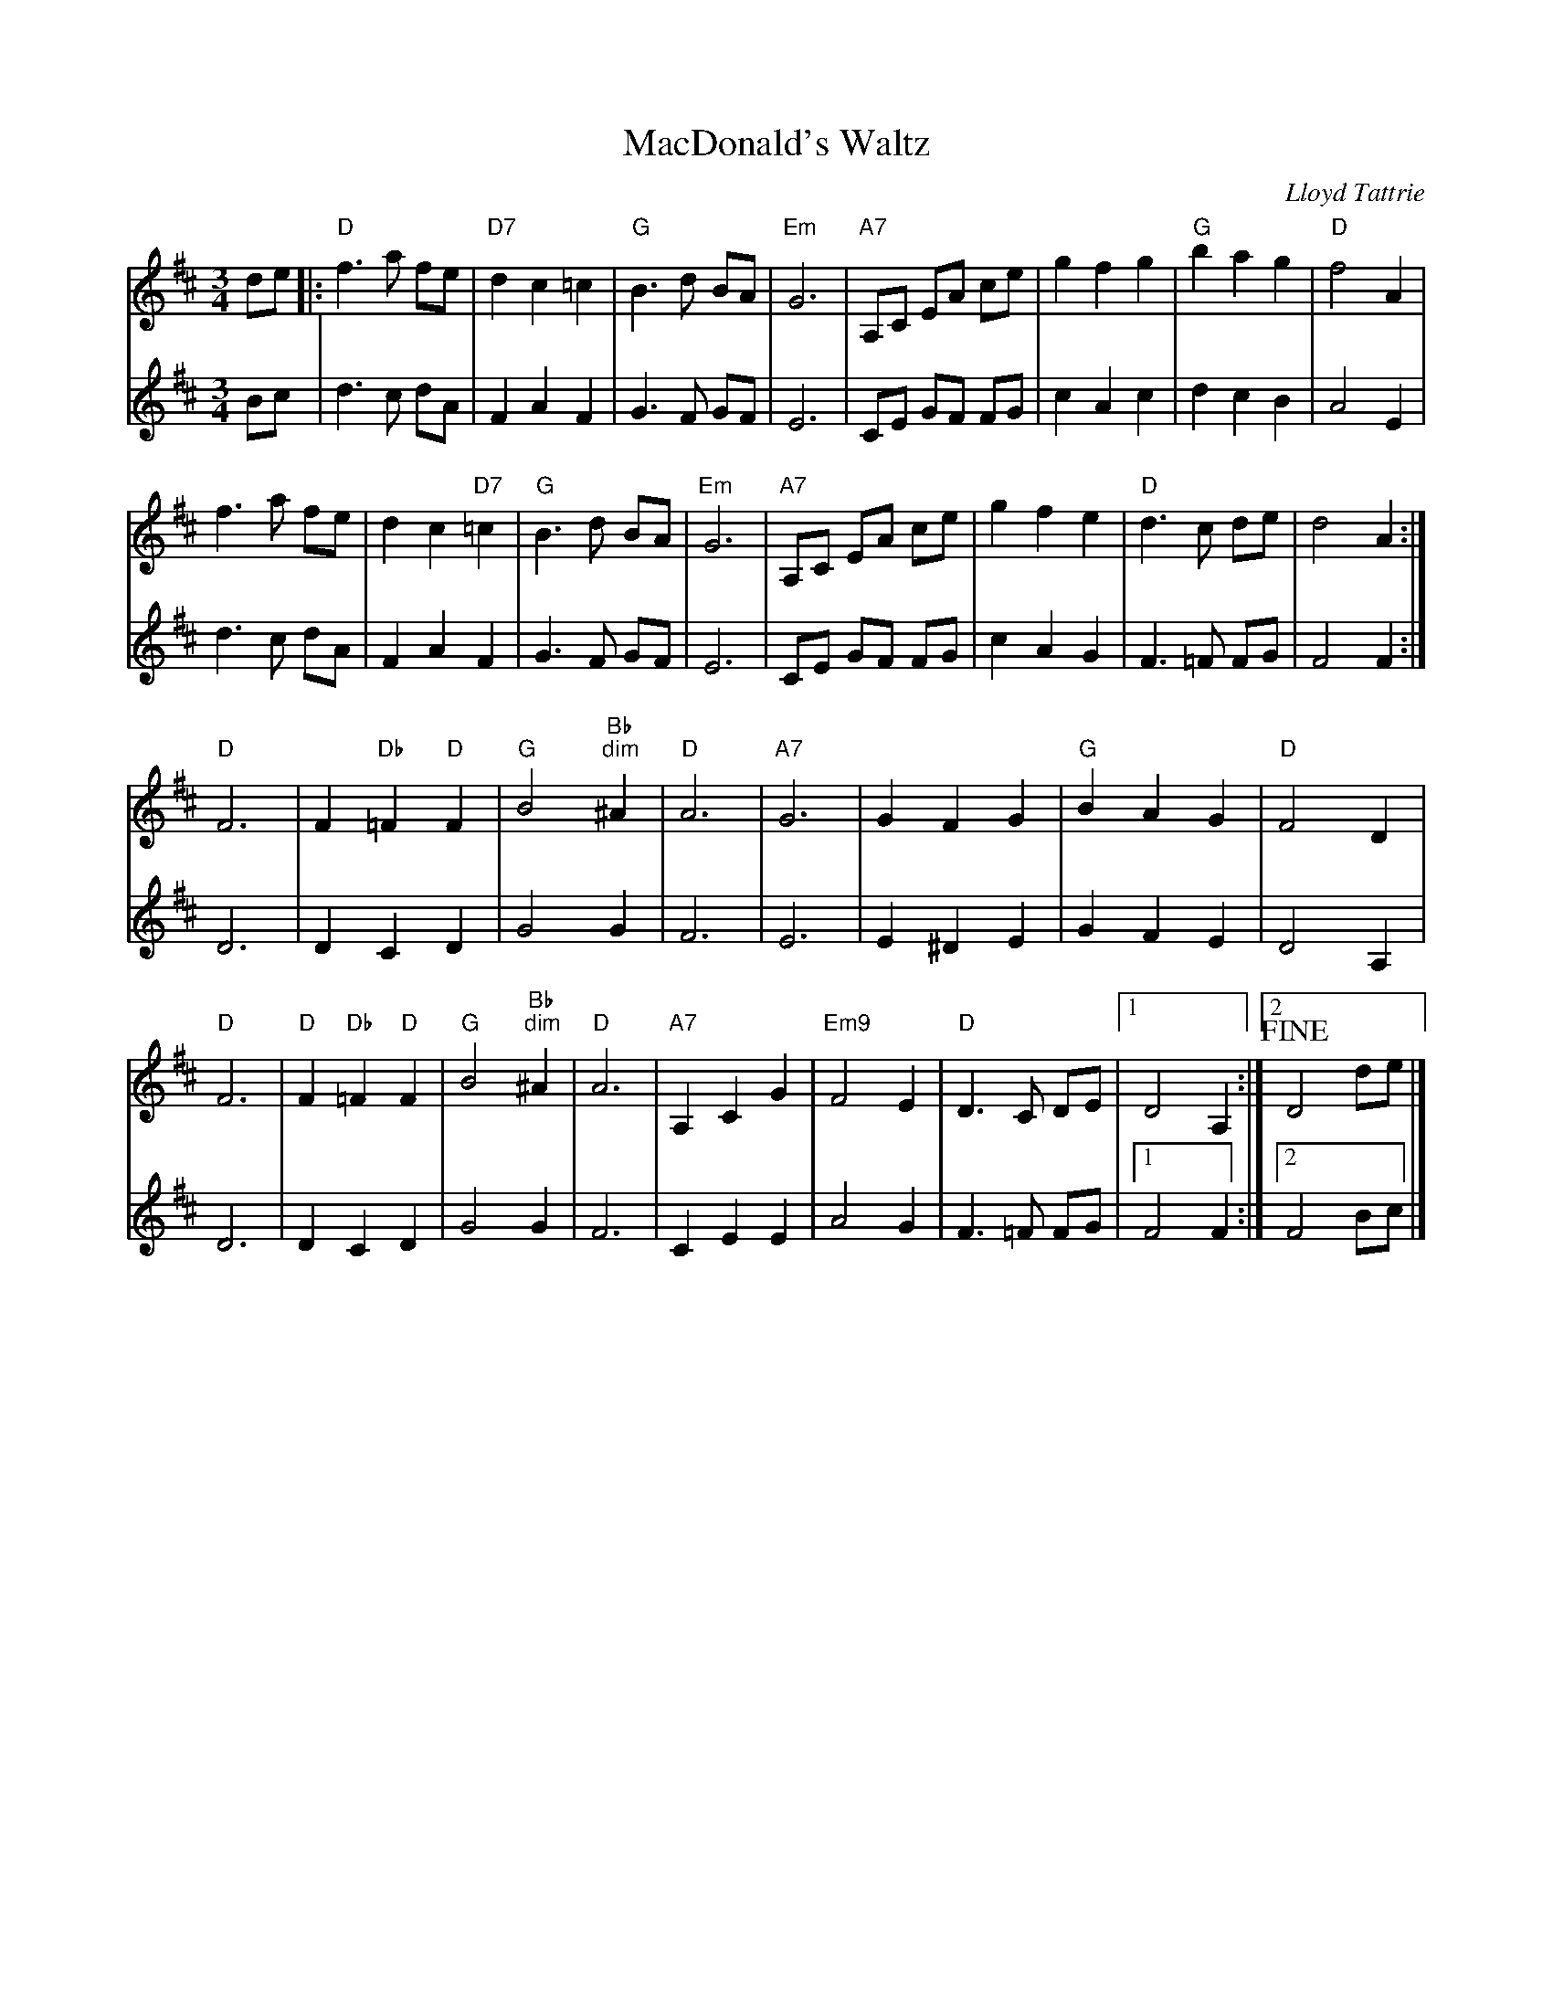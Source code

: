 X: 1
T: MacDonald's Waltz
C: Lloyd Tattrie
M:3/4
R:waltz
L:1/8
Z:Alf Warnock - alf0@rogers.com
K:D
V:1
de|:"D"f3a fe|"D7"d2 c2 =c2| "G"B3d BA|"Em"G6|\
"A7"A,C EA ce|g2 f2 g2| "G"b2 a2 g2| "D"f4 A2|
f3a fe|d2 c2 "D7"=c2| "G"B3d BA|"Em"G6|\
"A7"A,C EA ce|g2 f2 e2| "D"d3c de|d4 A2:|
"D"F6| F2 "Db"=F2 "D"F2| "G"B4 "Bb""dim"^A2| "D"A6|\
"A7"G6| G2 F2 G2| "G"B2 A2 G2| "D"F4 D2|
"D"F6| "D"F2 "Db"=F2 "D"F2| "G"B4 "Bb""dim"^A2| "D"A6|\
"A7"A,2 C2 G2| "Em9"F4 E2| "D"D3C DE|[1 D4 A,2:|[2 !fine!D4 de|]
V:2
Bc|d3c dA|F2 A2 F2|G3F GF|E6|
CE GF FG|c2 A2 c2|d2 c2 B2|A4 E2|
d3c dA|F2 A2 F2|G3F GF|E6|
CE GF FG|c2 A2 G2|F3=F FG|F4 F2:|
D6|D2 C2 D2|G4 G2|F6|
E6|E2 ^D2 E2|G2 F2 E2|D4 A,2|
D6|D2 C2 D2|G4 G2|F6|
C2 E2 E2|A4 G2|F3=F FG|[1 F4 F2:|[2 F4 Bc|]

X: 2
T: Rock Valley Jig
C:John Burt
M:6/8
R:jig
L:1/8
Z:Alf Warnock - alf0@rogers.com
K:C
(3G,/A,/B,/|\
"C"C2E GFE|"Dm"D2E F2A|"G7"GAG GBd|"C"cBc AGE|
"C"C2E GFE|"Dm"D2E F2A|"G7"GAG GBd|"C"c3 c2:|
e|"C"gag gag|"Am"ecc cBA|"C"Gcc cBc|"G7"ed^c d2e|
"C"gag gag|"Am"ecc cBA|"Dm"GAc "G7"Bcd|"C"c3 c2:|

X: 3
T: Jimmy's Favourite
C:Jim Magill
M:6/8
R:jig
L:1/8
Z:Alf Warnock - alf0@rogers.com
K:G
d|"G"gbg gdB|G2G GAB|"C"cdc cBA|"Am"E3 E2g|"D7"fgf fed|
faf f2e|[1 ded ded|"G"B3 B2:|[2 ded def|"G"g3 g2||
D|"G"GAG GDB,|GDB, GDB,|GAG GAB|"C"c3 c2A|
"D7"FGF FED|FED FED|FGA cBA|"G"G3 G2:|

X: 4
T: Gasp\'e Reel
M:4/4
R:reel
L:1/8
Z:Alf Warnock - alf0@rogers.com
K:D
|: "D"f2ef e2dB|AFAF B2A2|"A7"g2fg f2ed|BABc B/2c/2BA2|
"D"f2ef e2dB|AFAF B2A2|"A7"g2fg f2ed|B2c2 "D"d4:|
|:"A7"e2f2 gfe2|"D"f2g2 a4| "A7"e2f2 gfed|"G"B2c2 "A7"B/2c/2BA2|
"A7"e2f2 gfe2|"D"f2g2 a4| "A7"e2f2 gfed|B2c2 "D"d4:|

X: 5
T:Le Reel Des Jeunes Mari\'es
R:reel
M:4/4
L:1/8
K:D
"D"D2FA FAde|fafd A2f2|"A"gfed "A7"cABc|"D"dcde fedA|
D2FA FAde|fafd A2f2|"A"gfed "A7"cABc|"D"d2f2 d2A2:|
|:a2fd Adfa|"A"gecB Acef|g2ec "A7"Aceg|"D"fedf "A7"eAdf|
"D"a2fd Adfa|"A"gecB Acef|g2ec "A7"Aceg|[1 "A7"fdec "D"d2A2:|[2 "A7"fdec "D"d4|]

X: 6
T: Reel de Sherbrooke
M:4/4
R:reel
L:1/8
Z:Alf Warnock - alf0@rogers.com
K:G
%%text play twice then coda
|: "G"[B2D2G,2g2]fe dcBA|GBDG B2AG|"D7"FADF AcBA|"G"GBDG B2z2|
"G"[B2D2G,2g2]fe dcBA|GBDG B2AG|"D7"FGAB cdef|"G"gagf g2z2:|
"D"AAFA d3/2d/2|ffdf a3/2b/2|"A7"a2g2 e2^c2|"D"b2a2 f2d2|
AAFA d3/2d/2|ffdf a3/2b/2|"A7"a2g2 e2^c2|"D"d^cde d2z2:|
!coda![G,2D2B2g2]fe dcBA|GBDG B2AG|FADF AcBA|GFED CB,A,G,|
[B2D2G,2g2]fe dcBA|GBDG B2AG|FGAB cdef|.g2z2[G,2D2B2g2]|

X: 7
T:Goldenrod Jig
R:jig
C:Wilfred S. Gillis
Z:added by Alf Warnock - alf0@rogers.com - www.alfwarnock.info/alfs
K:D
g|"D"f3 fce|dAF DFA|"Bm"dcd bfa|"Em"g3 e2f|
"A7"g3 gec|Ace gfg|fce dAG|"D"F3 FAd|
"D"f3 fce|dAF DFA|"Bm"dcd bfa|"Em"g3 Bcd|
"A7"e3 edf|eBd c2B|Ace gfe|"D"d3 F2G||
"D"A3 AFA|dfd AFG|AFA ded|"A7"c3 E2F|
"G"G3 GFG|"Em"e2f e2d|"A7"cBc dAG|"D"F3 DFG|
"D"A3 AFA|dfd [A2A2]F|"D7"DFA dA=c|"G"B3 GBc|
d3 dcB|"D"Adf a2f|"A7"gec ABc|"D"d3 !fine!deg|]

X: 8
T: Father John Angus Rankin Reel
C:Jerry Holland
M:4/4
R:reel
L:1/8
Z:Alf Warnock - alf0@rogers.com
K:D
C|"Bm"B,2BA BdcB|"A"cAeA cAAC|"Bm"B,2BA BdcB|"A"cfec "Bm"dBBC|
"Bm"B,2BA BdcB|"A"cAeA cAAe|"Bm"fedc dcBA|"A"FDEC "Bm"DB,B,:|
g|"D"f2df afdf|"A"cAeA cAAg|"D"f2df afdf|"A"cAec "Bm"dBBg|
"D"f2df afdf|"A"A/2A/2AcA eAce|"Bm"fedc dcBA O|"A"FDEC "Bm"DB,B,:|O"A"FDEC "Bm"B,2|]

X: 9
T: Rannie MacLellan
C: Brenda Stubbert
M:4/4
R:reel
L:1/8
Z:Alf Warnock - alf0@rogers.com
K:D
fe|"D"dBAd BAFD|"Em"E2FE DB,B,D|"D"A,B,DE "Bm"F2ED|"Em"EBBA B2Bc|
"D"defe dBAF|"Em"E2FE DB,B,D|"D"A,B,DE F2dB|"A"AFEF "D"D2:|
FG|"D"Addc d2cA|"Em"Beed e2de|"D"f2af "Em"egfe|"D"dBAd "A"FEEF|
"D"Dddc d2cA|"Em"Beed e2de|"D"f2af "Em"egfe|"A"dBAF "D"D2:|

X: 10
T: The Crooked Stovepipe
M:4/4
R:reel
L:1/8
Z:Alf Warnock - alf0@rogers.com
K:G
D2|:"G"G2B2 BcdB|G2B2 BcdB|G2B2 e2B2|"Am"d2c2 c3A|
"D7"F2A2 ABcA|F2A2 ABcd|[1 e2d2 e2d2|"G"B4 B3A:|[2 e2d2 e2f2|"G"g4 g2a2||
"G"b4 b2a2|g3g g2f2|"C"e2e2 f2g2|"Am"a4 a2b2|
"D7"c'4 c'2a2|f3g f2e2|d2^d2 e2f2|[1 "G"g2f2 g2a2:|[2 "G"g4 !fine!g2BA|

X: 11
T: Golden Slippers
M:4/4
R:reel
L:1/8
Z:Alf Warnock - alf0@rogers.com
K:D
de|"D"f2f2 fede|f2f2 f2de|f2f2 g2f2|"A"f2e2 e2cd|e2e2 edcd|
e2e2 e2cd|[1 e2g2 f2e2|"D"e2d2 d2de|[2 e2g2 f2e2|"D"e2d2 d2cB||
|:A6d2|fgfe d2c2|"G"B6d2|gagf e2d2|"A"c3c c2d2|
[1 e4 egfe|"D"d3c d2e2|f2d2 c2B2:|[2 e4 g4| "D"f3g f2e2|d4 d2de|]


X: 12
T: Little Judique Reel
M:4/4
R:reel
L:1/8
Z:Alf Warnock - alf0@rogers.com
K:D
f>g|"D"a^gab a2f2|d2A2 d2f2|a^gab a2f2|d4 d2e>f|
"A7"gfga g2e2|c2A2 c2e2|gfga g2e2|c4 c2f>g|
"D"a^gab a2f2|d2A2 d2f2|a^gab a2f2|d4 d2g>a|
"G"b2gb "D"a2fa|"G"g2eg "D"f2df|"A"cAce a2c2O|"D"d4 d2c>d||
K:A
"A"e4 e3f|e2c2 B2A2|"D"a^gab a2f2|"A"e4 e2 f>g|"D"a^gab a2f2|
"A"e2c2 a3f|[1 e2c2 (3BcB A2|"E7"B4 B2c>d:|[2 e2c2 "E7"(3BcBc2|"A"A4 A2|]
OdBAF HD2|]

X: 13
T: Mrs MacLeod of Raasay
C: Sir Alexander MacDonald
M:4/4
R:reel
L:1/8
Z:Alf Warnock - alf0@rogers.com
K:A
cB|"A"A2a2 fefa|c/2c/2c cB c2cB|A2a2 fefa|"Bm"B/2B/2B BA "E7"BdcB|
"A"A2a2 fefa|c/2c/2c cB c2ce|"D"f2fg "Bm"fefg|"E7"afec Bd:|
cB|"A"ABcd eccA|c/2c/2c cB c2cB|ABcd eccA|"E7"B/2B/2B BA B2cB|
"A"ABcd eccA|c/2c/2c cB c2ce|"D"f2fg "Bm"fefg|"E7"afec B2:|

X: 14
T: Road to Fort Coulonge
C: Reg Hill
M:6/8
R:jig
L:1/8
Z:Alf Warnock - alf0@rogers.com
K:G
G>E|"G"DEF GAB|def g2e|ded cBA|"D7"F3 F2E|
DE=F ^FAB|de=f ^f2e|ded cBA|"G"B3 B2D|
"G"DEF GAB|def g2e|ded dcB|"C"c3 c2B|
ceg gec|"G"Bdg gdB|"D7"ABA DEF|"G"G3 !fine!G2E|]
K:D
"D"DCD FDF|AFA dcd|Adf fed|"A7"c3 c2B|
ABA GAG|EGE C2B,|A,CE GFE|"D"F3 F2E|
"D"DCD FDF|AFA dcd|Adf fed|"G"B3 B2^A|
Bdg gdB|"D"Adf fed|"A7"cec ABc|"D"d3 "DC al""Fine"z||

X: 15
T:Murray River Jig
R:jig
C: Graham Townsend
M:6/8
L:1/8
K:A
u (A/B/)|vc2c cBA|E3 E2 A/B/|c2c dcB|F3 F2 B/c/|d2d dcB|
g3 g2f|[1 fee e^de|fed c2:|[2 efe dcB|A3 !fine!A2||
|: E/D/|CA,A, A,CE|D=G,G, G,2B,|A,CE AGA|BEE E2D|
CA,A, A,CE|D=G,G, G,2F|EAA GAB|cAA A2:|

X: 16
T: Wild Rose of the Mountain
C:J.M Mason
M:3/4
R:waltz
L:1/8
Z:Alf Warnock - alf0@rogers.com
Z: Harmony by Jerry G. Pizzarello
K:G
V:1
D2| "G"G4 D2| "D"A4 D2| "G"B3c d2| "C"e3f g2| "G"d3e d2| "Em"B4 G2| "A7"A6-|"D7"A4 D2|
"G"G4 D2| "D"A4 D2| "G"B3c d2| "C"e3f g2| "G"d3B G2| "D"A4 B2| "G"G6-|G4 :|
"G"dB3 d2| "Am"dc3 d2| "D7"f4 {gf}ef|"G"g4 d2| "C"e3f g2| "G"d4 B2| "Am"A6-|"D7"A4 d2|
"G"dB3 d2| "Am"dc3 d2| "D7"f4 {gf}ef| "G"g4 fe|"G"d3B G2| "D7"A4 B2| "G"G6-|G4 d2|
"G"dB3 d2| "Am"dc3 d2| "D7"f4 {gf}ef|"G"g4 fe|"G"d4 e2| "Bm"d4 B2| "Am"A6-|"D7"A4 GF|
"C"E3F G2| "D7"F3G A2| "rit...""G"B3c d2| "C"e3f Hg2| "a tempo""G"d3B G2| "D7"A4 B2| "G"G6-|G6|]
V:2
A,2|B,4 B,2|C4 C2|G,3A, B,2|C3D E2|B,3C B,2|G,4 B,2|A,2 B,2 ^C2|D2 C2 A,2|
B,4 B,2|C4 C2|G,3A, B,2|C3D E2|B,3D B,2|C4 D2|B,2 C2 A,2|B,4 :|
BG3 B2|BA3 B2|c4 {dc}Ac|B4 B2|c3d e2|B4 G2|E2 F2 G2|F4 B2|
BG3 B2|BA3 B2|c4 {dc}Ac|B6|B3G B,2|C4 D2|B,2 C2 A,2|B,4 B2|
BG3 B2|BA3 B2|c4 {dc}Ac|B6|B4 c2|B4 G2|E2 F2 G2|F4 ED|
C3D E2|D3E F2|"rit..."G3A B2|c3d He2|"a tempo"B3G B,2|C4 D2|B,2 C2 B,2|B,4|]

X: 17
T:Governor General's Waltz
C:Ned Landry (1992)
M:3/4
R:waltz
L:1/8
Z:Alf Warnock - alf0@rogers.com
K:C
E3/2G/2|"C"c2 BB c2|E2 G2 c2|"Dm"d3e d2|A4 (3d^cc|"G7"B3c (3BcA|G4 D3/2E/2|"F"F2 GG F2|"C"E4 E3/2G/2|
c2 BB c2|E2 G2 c2|"Dm"d3e d2|A4 (3d^cc|"G7"B3c (3BcA|G4 D3/2E/2|"F"F2 (3EFE D2|"C"C4:|
E3/2G/2|"C"c2 c2 E3/2G/2|c2 c2 E3/2G/2|c2 d2 c2|"G7"B3c (3BcA|G2 B2 d2|"Dm"f3e f2|"F"a2 g2 f2|"C"e4 E3/2G/2|
c2 c2 E3/2G/2|c2 c2 E3/2G/2|c2 d2 c2|"F"A4 A3/2c/2|"G7"B3c (3BcA|G4 D3/2E/2|"F"F2 EE D2|"C"C4:|
%%text Harmony
G,3/2C/2|E2 EE E2|G,2 E2 E2|F3G F2|F4 A2|F3G D2|B,4 B,3/2G,/2|A,2 CB, A,2|G,4 G,3/2C/2|
E2 EE E2|G,2 E2 E2|F3G F2|F4 A2|F3G D2|B,4 B,3/2G,/2|A,2 C2 B,2|G,4:|
G,>C|E2 E2 C3/2E/2|E2 E2 C3/2E/2|E2 G2 E2|F3G D2|B,2 D2 F2|A3G A2|c2 c2 A2|G4 C3/2E/2|
E2 E2 C3/2E/2|E2 E2 C3/2E/2|E2 G2 E2|F4 F3/2A/2|F3G D2|B,4 B,3/2G,/2|A,2 A,A, B,2|G,4:|

X: 18
T: Peekaboo Waltz
M:3/4
R:waltz
L:1/8
Z:Alf Warnock - alf0@rogers.com
K:D
FG|:"D"A2 f2 e2| "G"d2 c2 "F""dim"B2| "D"A2 F2 B2| A4 FG|\
"D"A2 f2 e2| "G"d2 c2 "F""dim"d2| "A7"e4 ef|"A7"e4 FG|
"D"A2 f2 e2| "G"d2 c2 "F""dim"B2| "D"A2 F2 B2| A4 A2|\
"G"B2 g2 f2| "A7"e2 B2 c2| "D"d2 f2 e2| d4 FG:|
"D"A4 f2| A4 A2| "G"B4 g2| B4 B2|\
"A7"c4 c2| "Fdim"B2 c2 B2| "D"A2 F2 B2| A4 FG|
"D"A4 f2| A4 A2| "G"B4 g2| "E7"B4 B2|\
"A7"c2 B2 A2| g2 f2 e2O| "D"d3c de|d4 FG:|
O|d2A2F2|D6|]
%%text Harmony - Eric Dunn
DE|F2 A2 A2|G4 =F2|F2 D2 G2|F4 DE|\
F2 A2 A2|B2 A2 ^G2|G4 G2|G4 DE|
F2 A2 A2|G4 =F2|F2 D2 G2|F4 F2|\
G2 B2 A2|G2 E2 G2|F4 G2|F4 DE:|
F4 D2|F4 F2|D4 G2|G4 G2|\
A4 A2|=F2 ^G2 =F2|^F4 F2|F4 A,2|
F4 F2|F4 F2|G4 G2|^G4 G2|\
=G2 G2 E2|A2 B2 c2O|F3E AG|F4 DE:|
O|D2G2E2|F6|]

X: 19
T: Smile the While
T: 'Til we meet again
M:3/4
R:waltz
L:1/8
Z:added by Alf warnock alf0@rogers.com
K:D
"D"f4 d2| A4 f2| "A7"e3^d e=d|c6|\
e4 c2| A4 g2| "D"f3=f ^fe|d6|
"G"d4 c2| B4 d2| "D"A4 d2| f6|\
"E7"f4 e2| d4 B2| "A7"c4 d2| e4 "Fdim"=f2|
"D"f4 d2| A4 f2| "A7"e3^d e=d|c6|\
e4 c2| A4 g2| "D"f3=f ^fe|d6|
"G"d4 c2| B4 d2| "D"A4 d2| f6|\
"E7"e4 B2| "A7"c4 A2O| "D" d2 c2 B2| "A7"AB cd e=f!D.C.!|]
O|((3dcd)(A2F2)|H[D6A6]|]
%%text Harmony - E. Fraser
"D"d4 A2| F4 d2| "A7"c3=c ^cB|A6|\
c4 A2| c4 e2| "D"d3c dA|F6|
"G"B4 A2| G4 =F2| "D"^F4 G2| A6|\
"E7"^G4 F2| ^G4 E2| "A7"A4 B2| c4 "Fdim"c2|
"D"d4 A2| F4 d2| "A7"c3=c ^cB|A6|\
c4 A2| c4 e2| "D"d3c dA|F6|
"G"B4 A2| G4 =F2| "D"^F4 G2| A6|\
"E7"^G4 G2| "A7"A4 c2O| "D"B2 A2 G2| "A7"FG AB cA!D.C.!|]
O|((3FAF) (f2e2)|H[A6D6]|]

X: 20
T:Yellow Wattle, The
R:jig
M:6/8
L:1/8
Z:added by Alf warnock alf0@rogers.com
Z:version played for me by Greg T. Brown
K:Dmix
dcA AGE|ABA ABc|dcA ABc|dcA GED|
dcA AGE|ABA ~E3|DED c2e|dcA GED:|
~d3 ~c3|AdB ~c3|Add cde|dcA GED|
~d3 ~c3|cdd d2c|ABA ABc|dcA GED:|

X: 21
T: Thrush In The Bush
C: Josephine Keegan
M: 6/8
L: 1/8
R: jig
K: G
D|:GBG DB,G,|GBd gdB|AEE cEE|AcB AGE|
DB,D GBd|gfg dcB|ABc dcA| AGF G2:|
C|:B,DG Bdf|gfg dcB|AEE cEE|AcB AGE|DB,D GBd|
gfg dcB|[1 ABc dcA| AGF G2:|[2 dbd cac|BAF G2|]

X: 22
T:Dancing Eyes
R:jig
C:Sean Ryan
S: Seamus Connolly
M:6/8
L:1/8
K:G
G,B,D GBd|cAA BAG|AFD fed|cAG FDC|
B,2D GBd|cAG FGA|d^cd fed|cAF G2:||
D|GBd gag|f/g/ag fdc|B2d cAA|BAG AFD|
GBd gag|f/g/ag fdc|B2d cAF|AGF G2:||

X: 23
T: Rippling Water Jig
M:6/8
R:jig
L:1/8
Z:Alf Warnock - alf0@rogers.com
K:E
g3/4a/4|:"E"b2e g2e|gbe g2e|"B7"Bdf agf|"E"ega b2g/2a/2|
b2e g2e|gbe g2e|"B7"Bdf agf|[1 "E"eee e3:|[2 "E"eee e2 (3e/f/g/|
"A"agb agf|edf ecA|"E7"=dBG EGB|"A"fec A2 (3e/f/g/|
"A"agb agf|edf ecA|"E7"gfe =dcB|"A"A6:|

X: 24
T:Blacksmith Reel
T:Connie O'Connell's
S:Kevin Burke Tutor VCR
Z:Alf.warnock@rogers.com
L:1/8
M:4/4
R:reel
K:D
d2 fd Adfd|d2 fa gece|d2 fd Adfd|[1 eA (3Bcd egfe:|[2 eA (3Bcd ef (3gfe|
|:a3 b afdf|a2 fd ef (3gfe|a3 b afdf|eA (3Bcd ef (3gfe|
a3 b afdf|a2 fd ef (3gfe|afge fdec|ABcd egfe:|

X: 25
T: The High Drive
C:Gordon Duncan
R:reel
M:4/4
L:1/8
K:D
d3 e fedA | B/B/B gB BAGB | GA A/A/A fedf | eA A/A/A afge |
d3 e fedA | B/B/B gB BAGB | GA A/A/A fedf | edce d4 :|
|: a3 g ad d/d/d | AB (3BBB gBdB | GA A/A/A fedf | eA A/A/A efge |
a3 g ad d/d/d | AB B/B/B gBdB | GA A/A/A fedf | edce d4 :|


X: 26
T:Boo Baby's Lullaby
C: Jerry Holland
R:waltz
M:3/4
D:Spring the summer long - Aly Bain & Phil Cunningham
L:1/8
K:D
%%text Intro
F GA|"Em9"B2A2F2|"A7"E2D3E|"Bm"F6-|F3F GA|"Em9"B2A2F2|"A7"E2D3E|"D"D6|D3|
P:A
|:Ade|"D"f2 a3f|"A7"e3A fe|"Bm"d2 B2Bd|"F#m"B A3-AF|
"G"G2 B2 d2| "A7"e2 d2 ed|"D"f a3 (3faf|"A7"e3A de|
"D"f a3 (3faf|"A7"e3A fe|"Bm"d2 B2Bd|"F#m"B2 A3F|
"G"G B3 Bd| "A7"e2 f2 e2| "D"d4-de|d3:|
P:B
F GA|"G"B2 c2 d2| "A11"ed3 ed| "D"f3g fd|A3G FA|
"G"B2 c2 d2| "A7"e2 d2 ed|"D"fa3 (3faf|"A7"e3G FA|
"G"B2 c2 d2| "A11"ed3 ed| "D"f3g fd|A3G FA|
"G"B2 c2 d2| "A7"e2 f2 e2| "D"d4-de|d3|]
%%text Play intro as ending and after B part

X: 27
T:Scartaglen Polka
R:polka
M:2/4
L:1/16
S:Matt Cranitch Book
Z:Added by alf.warnock@rogers.com
K:D
B|"D"A2F2 A4|"G"B2G2 B4|"A"c2A2 B2cd|"D"e2d2 "G"BcdB|
"D"A2F2 A4|"G"B2G2 B4|"A"c2A2 ABcd|"D"e2d2 d4:|
B|"D"A2d2 f4|"A"f2e2 e4|e2f2 g2a2|"G"b2a2 "D"a3f|
e2f2 g2ag|"A"f2e2 e3f|e2f2 g2Bc|"D"e2d2 d3:|

X: 28
T: The Crooked Stovepipe
M:4/4
R:reel
L:1/8
Z:Alf Warnock - alf0@rogers.com
Z: a different version
K:G
dB|:G2B2 BcdB|G2B2 B2dB|G2B2 e2Bc|d2c2 cdcA|
F2A2 ABcA|F2A2 A2 [1dd| d2^cd e2d2|B4 B2dB:|[2 A/B/c/d/|ddd2 e2f2|g4 g2a2||
b3b b2a2|g4 g2 (3fgf|e2 d2 (3cdc B2|A4 f2g2|
a2a2 abag|f2d2 f3e|d2^cd e2d2| B4 g2a2||
a2b2 b2a2|g4 g2 (3fgf|e2d2 (3cdc B2|A4 f2g2|
a2a2 abag|f2d2 f3e|d2B2 cB A2| G4 G2|]


X: 29
T:New Roundabout, The
R:polka
C:Dave Hennessy
Z:Alf Warnock - alf0@rogers.com
M:2/4
L:1/8
S: Gerry O'Connor. Swannanoa 2008
K:G
D|GA Bc|d>e dB|c2 BA|GB DD|GA Bc|d>e dB|c2 BA| G2 G:|
D|A2 BA|GB dB|A2 BA|GE ED|A2 BA|GB dB|c2 BA|G2 G:|

X: 30
T:Sean Reid's
T:Gilbert Clancy's
M:4/4
R:reel
L:1/8
Z:Alf Warnock - alf0@rogers.com
S: Comhaltas Live 266-7
F|:DGG2 BGG2|cAFA dcAF|DGGA BABd|cAFG AGGF|
DGG2 BGG2|cAFA dcAf|g2gf gbag|[1 fdcA G2GF:|[2 fdcA GABd||
g2ga gfde|=f2fg fdcf|dggf gfde|fdcA GABd|
g2ga gfde|=fefg fdcf|dgg2 bgag|[1 fdcA GABd|[2 fdcA G4|]

X: 31
T: The Pockar
C: Martin Donohue
M: 4/4
L: 1/8
R: hornpipe
K: D Major
|: Ac |\
d2 Ac d2 Ac | dBAG FEDF | EGed cBAc | BA^GB A2 Ac |
d2 Ac d2 Ac | dBAG FEDF | EGed cBAF | GECE D2 :|
|: Bc |\
d2 df afbf | afec dBAd | B2 Bd AFDE | F2 E2 E2 Ac |
[1 dcde fdfg | afbf afec | B2 Bd AFEG | F2 D2 D2 :|
[2 d2 Ac d2 Ac | dBAG FEDF | EGed cBAF | GECE D2 ||

X: 32
T:Jackson's Morning Brush.
M:6/8
L:1/8
S: Gerry O'Connor, Swannannoa 2008
Z:Alf Warnock - alf0@rogers.com
K:D
D|DFE EFD|DFA AFA|BAB def|gfg e2f|
DFE EFD|DFA AFA|BAB d2e|fdc d2:|
g|fed faf|ede fdB|AFA def|gfg e2g|
fed faf|ede fdB|AFA d2e|fdc d2:|

X: 33
T:The Old Favourite
R:double jig
M:6/8
L:1/8
K:G
"G"B3 BAB|dBA G2B|ded d2B|ded B2A|B3 BAB|
dBA G2B|ded "D"cBA|"G"G3 G2z::"G"g3 "D"f3|"Em"efe edB|"G"ded d2B|ded B2d|
"G"g3 "D7"f3|"Em"efe edB|[1 "G"dge "D"dBA|"G"G3 GBd:|[2 "G"dge dge|dge "D"dBA|]

X: 34
T: Killavil Postman, The
D:Arcady - After the Ball
M: 4/4
L: 1/8
R: barndance
K: D
 FG |A2 d2 dedB | ABAF EDEF | D2 D4 E2 | F6 FG |
A2 d2 d3 B | ABAF EDEF | e2 e4 f2 | B6 _B2 |
A2 d2 dedB | ABAF EDEF | D2 D4 E2 | F6 A2 |
B2 B2 GF E2 | A2 A2 FEDB, | A,2 D4 E2 | D6 de ||
f2 f2 dc B2 | f2 f2 dc B2 | f2 f4 g2 | f6 cd |
e2 e2 cB A2 | e2 e2 cBA2 | e2 e4 f2 | B6 de |
f2 f2 dc B2 | f2 f2 dc B2 | f2 f4 g2 | f6 d2 |
fd f2  ec e2 | dB d2 c4 | cded cded | c2 (3BcB A2 |

X:35
T:The Pleasure of Hope
S:Angelina Carberry, Swannanoa 2009
L:1/8
R:Hornpipe
Z:Alf Warnock - alf0@rogers.com
M:4/4
K:D
(3ABc|dAFA BGEG|(3FED FA dAFD|Eeef gefd|eAAB AGFE|
Dddc dAFD|Eeef gecA|dfaf bgec|d2dc d2:|
(3ABc|dfaf bgec|dfaf gecA|dfaf gfed|B2BA BdAF|
Dddc dAFD|Eeef gece|dfaf bgec|d2dc d2:|
